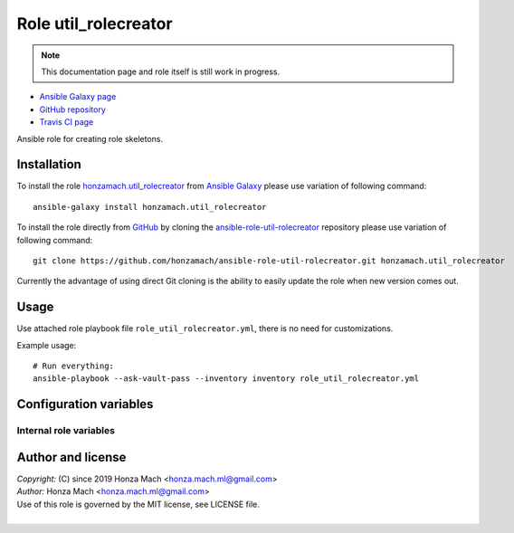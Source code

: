 .. _section-role-util-rolecreator:

Role **util_rolecreator**
================================================================================

.. note::

    This documentation page and role itself is still work in progress.

* `Ansible Galaxy page <https://galaxy.ansible.com/honzamach/util_rolecreator>`__
* `GitHub repository <https://github.com/honzamach/ansible-role-util-rolecreator>`__
* `Travis CI page <https://travis-ci.org/honzamach/ansible-role-util-rolecreator>`__

Ansible role for creating role skeletons.


.. _section-role-util-rolecreator-installation:

Installation
--------------------------------------------------------------------------------

To install the role `honzamach.util_rolecreator <https://galaxy.ansible.com/honzamach/util_rolecreator>`__
from `Ansible Galaxy <https://galaxy.ansible.com/>`__ please use variation of
following command::

    ansible-galaxy install honzamach.util_rolecreator

To install the role directly from `GitHub <https://github.com>`__ by cloning the
`ansible-role-util-rolecreator <https://github.com/honzamach/ansible-role-util-rolecreator>`__
repository please use variation of following command::

    git clone https://github.com/honzamach/ansible-role-util-rolecreator.git honzamach.util_rolecreator

Currently the advantage of using direct Git cloning is the ability to easily update
the role when new version comes out.


.. _section-role-util-rolecreator-usage:

Usage
--------------------------------------------------------------------------------

Use attached role playbook file ``role_util_rolecreator.yml``, there is no need
for customizations.

Example usage::

    # Run everything:
    ansible-playbook --ask-vault-pass --inventory inventory role_util_rolecreator.yml


.. _section-role-util-rolecreator-variables:

Configuration variables
--------------------------------------------------------------------------------


Internal role variables
~~~~~~~~~~~~~~~~~~~~~~~~~~~~~~~~~~~~~~~~~~~~~~~~~~~~~~~~~~~~~~~~~~~~~~~~~~~~~~~~

.. envvar:: hm_util_rolecreator__docs_dir

	  Name of the directory to which to generate the documentation.

	  * *Datatype:* ``string``
    * *Default:* ``"inventory/docs"``


.. _section-role-util-rolecreator-author:

Author and license
--------------------------------------------------------------------------------

| *Copyright:* (C) since 2019 Honza Mach <honza.mach.ml@gmail.com>
| *Author:* Honza Mach <honza.mach.ml@gmail.com>
| Use of this role is governed by the MIT license, see LICENSE file.
|
